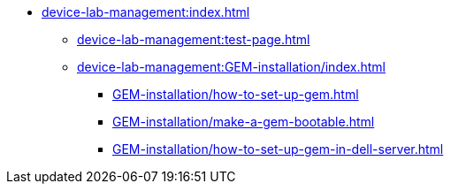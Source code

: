 * xref:device-lab-management:index.adoc[]
** xref:device-lab-management:test-page.adoc[]
** xref:device-lab-management:GEM-installation/index.adoc[]
*** xref:GEM-installation/how-to-set-up-gem.adoc[]
*** xref:GEM-installation/make-a-gem-bootable.adoc[]
*** xref:GEM-installation/how-to-set-up-gem-in-dell-server.adoc[]